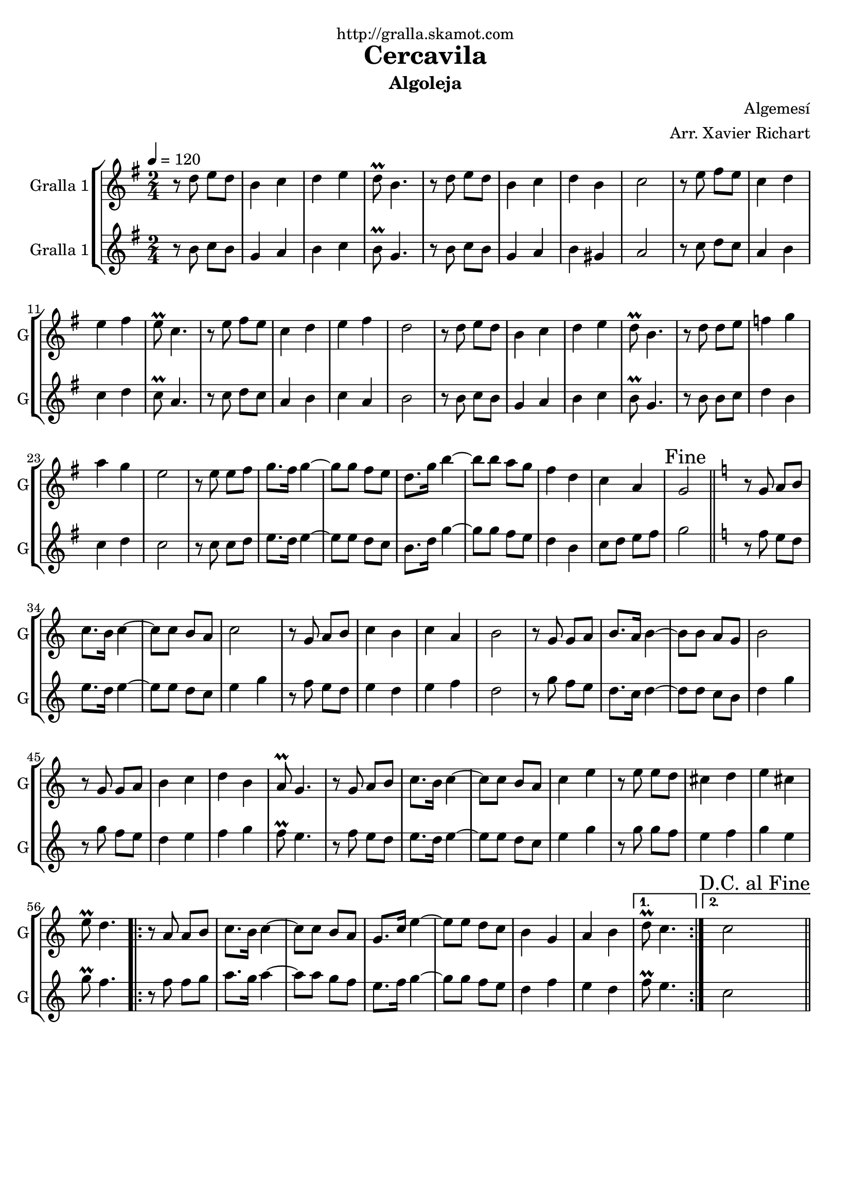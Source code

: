 \version "2.16.2"

\header {
  dedication="http://gralla.skamot.com"
  title="Cercavila"
  subtitle="Algoleja"
  subsubtitle=""
  poet=""
  meter=""
  piece=""
  composer="Algemesí"
  arranger="Arr. Xavier Richart"
  opus=""
  instrument=""
  copyright=""
  tagline=""
}

liniaroAa =
\relative d''
{
  \tempo 4=120
  \clef treble
  \key g \major
  \time 2/4
  r8 d e d  |
  b4 c  |
  d4 e  |
  d8\prall b4.  |
  %05
  r8 d e d  |
  b4 c  |
  d4 b  |
  c2  |
  r8 e fis e  |
  %10
  c4 d  |
  e4 fis  |
  e8\prall c4.  |
  r8 e fis e  |
  c4 d  |
  %15
  e4 fis  |
  d2  |
  r8 d e d  |
  b4 c  |
  d4 e  |
  %20
  d8\prall b4.  |
  r8 d d e  |
  f4 g  |
  a4 g  |
  e2  |
  %25
  r8 e e fis  |
  g8. fis16 g4 ~  |
  g8 g fis e  |
  d8. g16 b4 ~  |
  b8 b a g  |
  %30
  fis4 d  |
  c4 a  |
  \mark "Fine" g2  \bar "||"
  \key c \major   r8 g a b  |
  c8. b16 c4 ~  |
  %35
  c8 c b a  |
  c2  |
  r8 g a b  |
  c4 b  |
  c4 a  |
  %40
  b2  |
  r8 g g a  |
  b8. a16 b4 ~  |
  b8 b a g  |
  b2  |
  %45
  r8 g g a  |
  b4 c  |
  d4 b  |
  a8\prall g4.  |
  r8 g a b  |
  %50
  c8. b16 c4 ~  |
  c8 c b a  |
  c4 e  |
  r8 e e d  |
  cis4 d  |
  %55
  e4 cis  |
  e8\prall d4.  |
  \repeat volta 2 { r8 a a b  |
  c8. b16 c4 ~  |
  c8 c b a  |
  %60
  g8. c16 e4 ~  |
  e8 e d c  |
  b4 g  |
  a4 b }
  \alternative { { d8\prall c4. }
  %65
  { \mark "D.C. al Fine" c2 } } \bar "||"
}

liniaroAb =
\relative b'
{
  \tempo 4=120
  \clef treble
  \key g \major
  \time 2/4
  r8 b c b  |
  g4 a  |
  b4 c  |
  b8\prall g4.  |
  %05
  r8 b c b  |
  g4 a  |
  b4 gis  |
  a2  |
  r8 c d c  |
  %10
  a4 b  |
  c4 d  |
  c8\prall a4.  |
  r8 c d c  |
  a4 b  |
  %15
  c4 a  |
  b2  |
  r8 b c b  |
  g4 a  |
  b4 c  |
  %20
  b8\prall g4.  |
  r8 b b c  |
  d4 b  |
  c4 d  |
  c2  |
  %25
  r8 c c d  |
  e8. d16 e4 ~  |
  e8 e d c  |
  b8. d16 g4 ~  |
  g8 g fis e  |
  %30
  d4 b  |
  c8 d e fis  |
  g2  \bar "||"
  \key c \major   r8 f e d  |
  e8. d16 e4 ~  |
  %35
  e8 e d c  |
  e4 g  |
  r8 f e d  |
  e4 d  |
  e4 f  |
  %40
  d2  |
  r8 g f e  |
  d8. c16 d4 ~  |
  d8 d c b  |
  d4 g  |
  %45
  r8 g f e  |
  d4 e  |
  f4 g  |
  f8\prall e4.  |
  r8 f e d  |
  %50
  e8. d16 e4 ~  |
  e8 e d c  |
  e4 g  |
  r8 g g f  |
  e4 f  |
  %55
  g4 e  |
  g8\prall f4.  |
  \repeat volta 2 { r8 f f g  |
  a8. g16 a4 ~  |
  a8 a g f  |
  %60
  e8. f16 g4 ~  |
  g8 g f e  |
  d4 f  |
  e4 d }
  \alternative { { f8\prall e4. }
  %65
  { c2 } } \bar "||"
}

\bookpart {
  \score {
    \new StaffGroup {
      \override Score.RehearsalMark #'self-alignment-X = #LEFT
      <<
        \new Staff \with {instrumentName = #"Gralla 1" shortInstrumentName = #"G"} \liniaroAa
        \new Staff \with {instrumentName = #"Gralla 1" shortInstrumentName = #"G"} \liniaroAb
      >>
    }
    \layout {}
  }
  \score { \unfoldRepeats
    \new StaffGroup {
      \override Score.RehearsalMark #'self-alignment-X = #LEFT
      <<
        \new Staff \with {instrumentName = #"Gralla 1" shortInstrumentName = #"G"} \liniaroAa
        \new Staff \with {instrumentName = #"Gralla 1" shortInstrumentName = #"G"} \liniaroAb
      >>
    }
    \midi {
      \set Staff.midiInstrument = "oboe"
      \set DrumStaff.midiInstrument = "drums"
    }
  }
}

\bookpart {
  \header {instrument="Gralla 1"}
  \score {
    \new StaffGroup {
      \override Score.RehearsalMark #'self-alignment-X = #LEFT
      <<
        \new Staff \liniaroAa
      >>
    }
    \layout {}
  }
  \score { \unfoldRepeats
    \new StaffGroup {
      \override Score.RehearsalMark #'self-alignment-X = #LEFT
      <<
        \new Staff \liniaroAa
      >>
    }
    \midi {
      \set Staff.midiInstrument = "oboe"
      \set DrumStaff.midiInstrument = "drums"
    }
  }
}

\bookpart {
  \header {instrument="Gralla 1"}
  \score {
    \new StaffGroup {
      \override Score.RehearsalMark #'self-alignment-X = #LEFT
      <<
        \new Staff \liniaroAb
      >>
    }
    \layout {}
  }
  \score { \unfoldRepeats
    \new StaffGroup {
      \override Score.RehearsalMark #'self-alignment-X = #LEFT
      <<
        \new Staff \liniaroAb
      >>
    }
    \midi {
      \set Staff.midiInstrument = "oboe"
      \set DrumStaff.midiInstrument = "drums"
    }
  }
}

